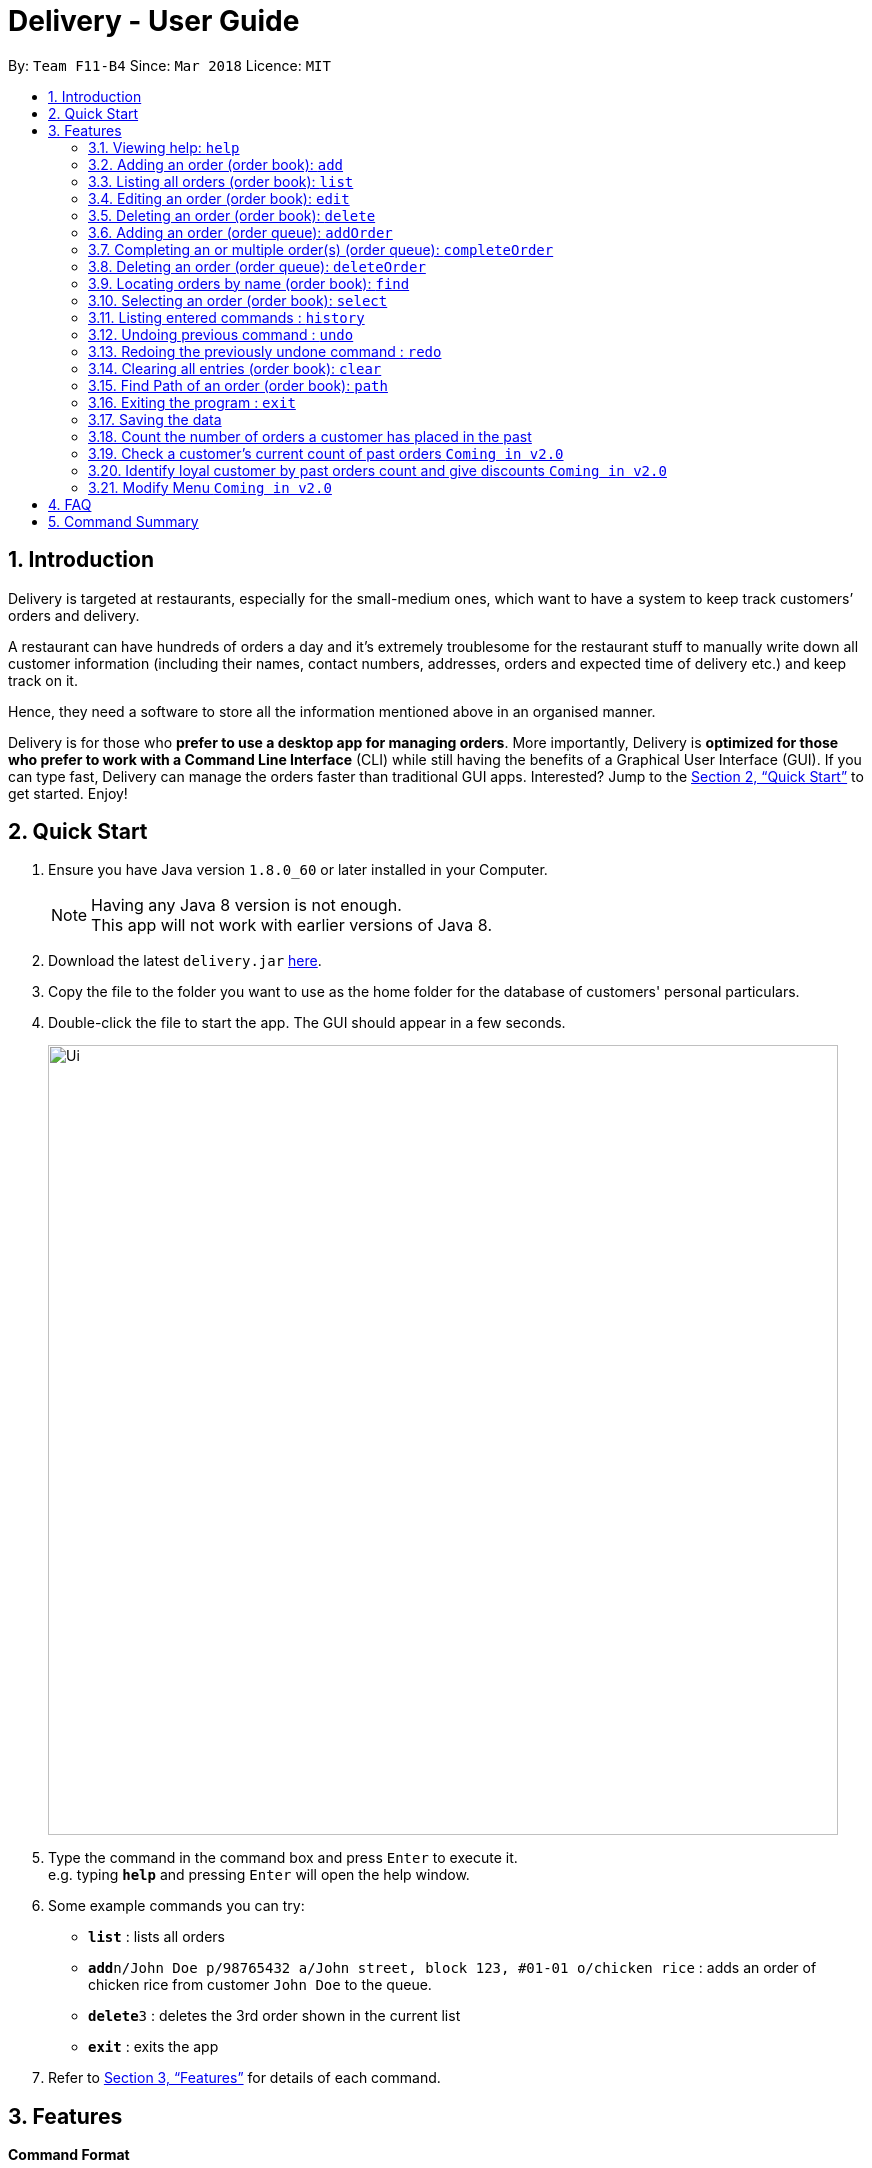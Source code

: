 = Delivery - User Guide
:toc:
:toc-title:
:toc-placement: preamble
:sectnums:
:imagesDir: images
:stylesDir: stylesheets
:xrefstyle: full
:experimental:
ifdef::env-github[]
:tip-caption: :bulb:
:note-caption: :information_source:
endif::[]
:repoURL: https://github.com/CS2103JAN2018-F11-B4/main

By: `Team F11-B4`      Since: `Mar 2018`      Licence: `MIT`

== Introduction
Delivery is targeted at restaurants, especially for the small-medium ones, which want to have a system to keep track customers’ orders and delivery.

A restaurant can have hundreds of orders a day and it’s extremely troublesome for the restaurant stuff to manually write down all customer information (including their names, contact numbers, addresses, orders and expected time of delivery etc.) and keep track on it.

Hence, they need a software to store all the information mentioned above in an organised manner.

Delivery is for those who *prefer to use a desktop app for managing orders*. More importantly, Delivery is *optimized for those who prefer to work with a Command Line Interface* (CLI) while still having the benefits of a Graphical User Interface (GUI). If you can type fast, Delivery can manage the orders faster than traditional GUI apps. Interested? Jump to the <<Quick Start>> to get started. Enjoy!

== Quick Start

.  Ensure you have Java version `1.8.0_60` or later installed in your Computer.
+
[NOTE]
Having any Java 8 version is not enough. +
This app will not work with earlier versions of Java 8.
+
.  Download the latest `delivery.jar` link:{repoURL}/releases[here].
.  Copy the file to the folder you want to use as the home folder for the database of customers' personal particulars.
.  Double-click the file to start the app. The GUI should appear in a few seconds.
+
image::Ui.png[width="790"]
+
.  Type the command in the command box and press kbd:[Enter] to execute it. +
e.g. typing *`help`* and pressing kbd:[Enter] will open the help window.
.  Some example commands you can try:

* *`list`* : lists all orders
* **`add`**`n/John Doe p/98765432 a/John street, block 123, #01-01 o/chicken rice` : adds an order of chicken rice from customer `John Doe` to the queue.
* **`delete`**`3` : deletes the 3rd order shown in the current list
* *`exit`* : exits the app

.  Refer to <<Features>> for details of each command.

[[Features]]
== Features

====
*Command Format*

* Each command has an alias as the shortcut for advanced users to execute commands faster. +
   (e.g. for the "add" command, you can either type "add" or "a")
* Words in `UPPER_CASE` are the parameters to be supplied by the user e.g. in `add n/NAME`, `NAME` is a parameter which can be used as `add n/John Doe`.
* Items in square brackets are optional e.g `n/NAME [t/TAG]` can be used as `n/John Doe t/friend` or as `n/John Doe`.
* Items with `…`​ after them can be used multiple times including zero times e.g. `[t/TAG]...` can be used as `{nbsp}` (i.e. 0 times), `t/friend`, `t/friend t/family` etc.
* Parameters can be in any order e.g. if the command specifies `n/NAME p/PHONE_NUMBER`, `p/PHONE_NUMBER n/NAME` is also acceptable.
====

=== Viewing help: `help`

If you want to find out all the features, or would like to know how to do a certain command, you can click on the help menu button. You can also enter the command help to access the help window. +
Alias: `h` +
Format: `help`

// tag::add[]
=== Adding an order (order book): `add`

Adds an order to the order book, which keeps track all the orders received+
Alias: `a` +
Format: `add n/NAME p/PHONE_NUMBER a/ADDRESS f/FOOD_ORDER [h/HALAL] [v/VEGETARIAN] [t/TAG]...`

****
* Order book is the left dispalyed panel.
****

[TIP]
A person can have any number of tags (including 0)

[TIP]
First letter for every word of FOOD_ORDER must be capitalised

[TIP]
Current Menu:
Chicken Rice, Curry Chicken, Chicken Chop, Ban Mian, Ice Milo, Coffee

Examples:

* `add n/John Doe p/98765432  a/John street, block 123, #01-01 f/Chicken rice h/HALAL v/VEGETARIAN`
* `add n/Betsy Crowe t/friend a/Newgate Prison p/1234567 t/friends f/Chicken chop h/HALAL`
* `a n/John Doe p/98765432  a/John street, block 123, #01-01 f/Chicken rice h/HALAL v/VEGETARIAN`
* `a n/Betsy Crowe t/friend a/Newgate Prison p/1234567 t/friends f/Chicken chop h/HALAL`
// end::add[]

=== Listing all orders (order book): `list`

Shows a list of all orders in the order book. +
Alias: `l` +
Format: `list`

****
* Order book is the left dispalyed panel.
****

=== Editing an order (order book): `edit`

Edits an existing order in the order book. +
Alias: `e` +
Format: `edit INDEX [n/NAME] [p/PHONE] [a/ADDRESS] [f/FOOD_ORDER] [h/HALAL] [v/VEGETARIAN] [t/TAG]...`

[TIP]
First letter for every word of FOOD_ORDER must be capitalised

****
* Order book is the left dispalyed panel.
****

****
* Edits the order at the specified `INDEX`. The index refers to the index number shown in the last order listing. The index *must be a positive integer* 1, 2, 3, ...
* At least one of the optional fields must be provided.
* Existing values will be updated to the input values.
* When editing tags, the existing tags of the order will be removed i.e adding of tags is not cumulative.
* You can remove all the order's tags by typing `t/` without specifying any tags after it.
****

Examples:

* `edit 1 p/91234567` +
Edits the phone number of the customer from 1st order to be `91234567` respectively.
* `edit 2 n/Betsy Crower t/` +
Edits the name of the customer from 2nd order to be `Betsy Crower` and clears all existing tags.
* `e 1 p/91234567` +
Edits the phone number of the customer from 1st order to be `91234567` respectively.
* `e 2 n/Betsy Crower t/` +
Edits the name of the customer from 2nd order to be `Betsy Crower` and clears all existing tags.

=== Deleting an order (order book): `delete`

Deletes the specified order from the order book. +
Alias: `d` +
Format: `delete INDEX`

****
* Order book is the left dispalyed panel.
****

****
* Deletes the order in the order book at the specified `INDEX`.
* The index refers to the index number shown in the most recent listing.
* The index *must be a positive integer* 1, 2, 3, ...
****

Examples:

* `list` +
`delete 2` +
Deletes the 2nd order in the order book.
* `find Betsy` +
`delete 1` +
Deletes the 1st order in the results of the `find` command.
* `l` +
`d 2` +
Deletes the 2nd order in the order book.
* `f Betsy` +
`d 1` +
Deletes the 1st order in the results of the `find` command.

// tag::PriorityQueue[]
=== Adding an order (order queue): `addOrder`

Adds an order from order book to the order queue in order for processing
Format: `addOrder o/FOOD_ORDER a/ADDRESS $/PRICE dis/DISTANCE c/PAST_ORDER_COUNT des/DESCRIPTION

****
* Order queue is the right dispalyed panel.
****

****
* All fields are required, including description. If no description needed, leave it empty.
* Price is in terms of dollar(only positive interger), Distance is terms of kilometer(only positive interger).
* Display of an order in the order queue is simplified, showing only food, address and description given.
* The order queue is a priority queue, priority is determined by input price, distance and past order count.
****

[TIP]
Distance can be found using Path command.
Past order count can be found using count command(in v2.0).

Examples:

* `add o/Chicken rice a/John street, block 123, #01-01 $/3 dis/5 c/0 des/Chili sauce required`
* `add a/Newgate Prison o/Chicken chop $/5 dis/5 c/0 des/with noodles`

=== Completing an or multiple order(s) (order queue): `completeOrder`

Completes first n orders from the order queue, n is the NUMBER inputted. +
Format: `completeOrder NUMBER`

****
* Order queue is the right dispalyed panel.
****

****
* Completes first n orders.
* The number cannot be more than the total orders in order queue.
* The index *must be a positive integer* 1, 2, 3, ...
****

Examples:

* `completeOrder 1` +
Deletes the first order in the order queue.
* `completeOrder 5` +
Deletes the first five orders in the order queue,it there are at least five orders there.

=== Deleting an order (order queue): `deleteOrder`

Deletes the specified order from the order book. +
Format: `deleteOrder INDEX`

****
* Order book is the left dispalyed panel.
****

****
* Deletes the order in the order queue at the specified `INDEX`.
* The index *must be a positive integer* 1, 2, 3, ...
****

Examples:

* `delete 1` +
Deletes the 1st order in the order queue.
* `delete 3` +
Deletes the 3rd order in the order queue.
// end::PriorityQueue[]

=== Locating orders by name (order book): `find`

Finds orders with their customer names containing any of the given keywords. +
Alias: `f` +
Format: `find KEYWORD [MORE_KEYWORDS]`

****
* The search is case insensitive. e.g `hans` will match `Hans`
* The order of the keywords does not matter. e.g. `Hans Bo` will match `Bo Hans`
* Only the name is searched.
* Only full words will be matched e.g. `Han` will not match `Hans`
* Names matching at least one keyword will be returned (i.e. `OR` search). e.g. `Hans Bo` will return `Hans Gruber`, `Bo Yang`
****

Examples:

* `find John` +
Returns `john` and `John Doe`
* `find Betsy Tim John` +
Returns any person having names `Betsy`, `Tim`, or `John`
* `f John` +
Returns `john` and `John Doe`
* `f Betsy Tim John` +
Returns any person having names `Betsy`, `Tim`, or `John`

=== Selecting an order (order book): `select`

Selects the order identified by the index number used in the last listing. +
Alias: `s` +
Format: `select INDEX`

****
* Selects the load and loads the Google Map location of the customer from the order at the specified `INDEX`.
* The index refers to the index number shown in the most recent listing.
* The index *must be a positive integer* `1, 2, 3, ...`
****

Examples:

* `list` +
`select 2` +
Selects the 2nd order in the order book.
* `find Betsy` +
`select 1` +
Selects the 1st order in the results of the `find` command.
* `l` +
`s 2` +
Selects the 2nd order in the order book.
* `f Betsy` +
`s 1` +
Selects the 1st order in the results of the `find` command.


=== Listing entered commands : `history`

Lists all the commands that you have entered in reverse chronological order. +
Alias: `hist` +
Format: `history`

[NOTE]
====
Pressing the kbd:[&uarr;] and kbd:[&darr;] arrows will display the previous and next input respectively in the command box.
====

// tag::undoredo[]
=== Undoing previous command : `undo`

Restores the queue to the state before the previous _undoable_ command was executed. +
Alias: `ud` +
Format: `undo`

[NOTE]
====
Undoable commands: those commands that modify the queue of orders (`add`, `delete`, `edit` and `clear`).
====

Examples:

* `delete 1` +
`list` +
`undo` (reverses the `delete 1` command) +

* `select 1` +
`list` +
`undo` +
The `undo` command fails as there are no undoable commands executed previously.

* `delete 1` +
`clear` +
`undo` (reverses the `clear` command) +
`undo` (reverses the `delete 1` command) +

=== Redoing the previously undone command : `redo`

Reverses the most recent `undo` command. +
Alias: `rd` +
Format: `redo`

Examples:

* `delete 1` +
`undo` (reverses the `delete 1` command) +
`redo` (reapplies the `delete 1` command) +

* `delete 1` +
`redo` +
The `redo` command fails as there are no `undo` commands executed previously.

* `delete 1` +
`clear` +
`undo` (reverses the `clear` command) +
`undo` (reverses the `delete 1` command) +
`redo` (reapplies the `delete 1` command) +
`redo` (reapplies the `clear` command) +
// end::undoredo[]

=== Clearing all entries (order book): `clear`

Clears all orders from the order book. +
Alias: `c` +
Format: `clear`

=== Find Path of an order (order book): `path`

Shows path to the order's address which is identified by the index number used in the last listing. +
Alias: `p` +
Format: `path INDEX`

****
* Shows path to the order’s address which is identified by the index number used in the last listing, using Google Map.
* The index refers to the index number shown in the most recent listing.
* The index *must be a positive integer* `1, 2, 3, ...`
****

Examples:

* `list` +
`path 2` +
Shows path to the 2nd order in the queue.

* `find Betsy` +
`path 1` +
Shows path the 1st order in the results of the `find` command.

* `l` +
`p 2` +
Shows path to the 2nd order in the queue.

* `f Betsy` +
`p 1` +
Shows path to the 1st order in the results of the `find` command.

=== Exiting the program : `exit`

Exits the program. +
Alias: `ext` +
Format: `exit`

=== Saving the data

Customers' data are saved in the hard disk automatically after any command that changes the data. +
There is no need to save manually.


// tag::count[]
=== Count the number of orders a customer has placed in the past

The statistics of customers will be stored in the hard disk as an XML file.
When a customer places an order, it accumulates (add 1) to the number of his/her past orders.

Examples:

* Initially no order has been placed so the output XML file is empty.

* `add n/Wu Hao p/91111111 f/Chicken Rice a/NUS` +
The customer with phone number "91111111" has accumulated 1 order. +
The result will be updated and stored in the XML file.

image::user1.png[width="800"]

* `add n/Zequn p/92222222 f/Chicken Rice a/NUS` +
Another customer with a different phone number "92222222" has accumulated 1 order. +
The result will be updated and stored in the XML file.

image::user2.png[width="800"]

* `delete 1` +
`add n/Wu Hao p/91111111 f/Chicken Rice a/NUS` +
`delete 1` +
`add n/Wu Hao p/91111111 f/Chicken Rice a/NUS` +
Now the first customer with phone number "91111111" has placed 3 orders in total in the past. +
The results are reflected in the XML file.

image::user3.png[width="800"]
// end::count[]

// tag::querycount[]
=== Check a customer's current count of past orders `Coming in v2.0`

Gets the number of past orders given a customers phone number. +
Format: `count PHONE`

* The PHONE provided must be a valid phone number.
* If the customer has not placed any order before, the result obtained is 0.

Examples:

* `count 91238888`
* `count 11111111`

// end::querycount[]

// tag::identify[]
=== Identify loyal customer by past orders count and give discounts `Coming in v2.0`

When a customer's past orders count has been accumulated to 3/5/7/9 (numbers determined by restaurants). +
Messages will be shown to remind restaurants to give the customer discount on the current order.
// end::identify[]

// tag::menu[]
=== Modify Menu `Coming in v2.0`

The user will be allowed to modify e.g. add or delete or edit(change prices) by using the CLI instead of replacing the order menu file with a new menu file.

// end::menu[]

== FAQ

*Q*: How do I transfer my data to another Computer? +
*A*: Install the app in the other computer and overwrite the empty data file it creates with the file that contains the data of your previous Address Book folder.

== Command Summary

* *Add* `add n/NAME p/PHONE_NUMBER a/ADDRESS f/FOOD_ORDER [t/TAG]...` +
e.g. `add n/James Ho p/22224444 a/123, Clementi Rd, 1234665 f/Chicken rice t/friend t/colleague`
* *Clear* : `clear`
* *Delete* : `delete INDEX` +
e.g. `delete 3`
* *Edit* : `edit INDEX [n/NAME] [p/PHONE_NUMBER] [a/ADDRESS] [f/FOOD_ORDER] [t/TAG]...` +
e.g. `edit 2 n/James Lee
* *Find* : `find KEYWORD [MORE_KEYWORDS]` +
e.g. `find James Jake`
* *List* : `list`
* *Help* : `help`
* *Select* : `select INDEX` +
e.g.`select 2`
* *History* : `history`
* *Undo* : `undo`
* *Redo* : `redo`
